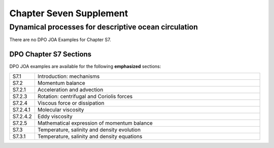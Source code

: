Chapter Seven Supplement
========================

Dynamical processes for descriptive ocean circulation
-----------------------------------------------------

There are no DPO JOA Examples for Chapter S7.

DPO Chapter S7 Sections
```````````````````````

DPO JOA examples are available for the following **emphasized** sections:

.. list-table::
  :widths: 10, 90

  * - S7.1
    - Introduction: mechanisms
  * - S7.2
    - Momentum balance
  * - S7.2.1
    - Acceleration and advection
  * - S7.2.3
    - Rotation: centrifugal and Coriolis forces
  * - S7.2.4
    - Viscous force or dissipation
  * - S7.2.4.1
    - Molecular viscosity
  * - S7.2.4.2
    - Eddy viscosity
  * - S7.2.5
    - Mathematical expression of momentum balance
  * - S7.3
    - Temperature, salinity and density evolution
  * - S7.3.1
    - Temperature, salinity and density equations
  